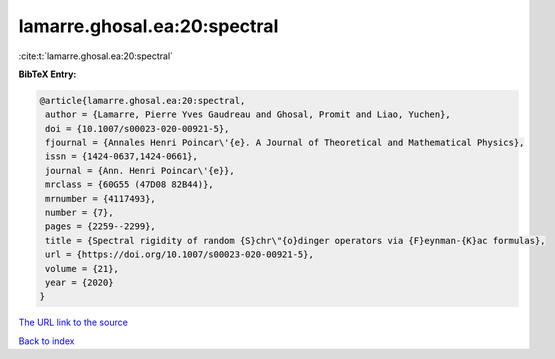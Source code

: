 lamarre.ghosal.ea:20:spectral
=============================

:cite:t:`lamarre.ghosal.ea:20:spectral`

**BibTeX Entry:**

.. code-block:: bibtex

   @article{lamarre.ghosal.ea:20:spectral,
    author = {Lamarre, Pierre Yves Gaudreau and Ghosal, Promit and Liao, Yuchen},
    doi = {10.1007/s00023-020-00921-5},
    fjournal = {Annales Henri Poincar\'{e}. A Journal of Theoretical and Mathematical Physics},
    issn = {1424-0637,1424-0661},
    journal = {Ann. Henri Poincar\'{e}},
    mrclass = {60G55 (47D08 82B44)},
    mrnumber = {4117493},
    number = {7},
    pages = {2259--2299},
    title = {Spectral rigidity of random {S}chr\"{o}dinger operators via {F}eynman-{K}ac formulas},
    url = {https://doi.org/10.1007/s00023-020-00921-5},
    volume = {21},
    year = {2020}
   }
`The URL link to the source <ttps://doi.org/10.1007/s00023-020-00921-5}>`_


`Back to index <../By-Cite-Keys.html>`_
